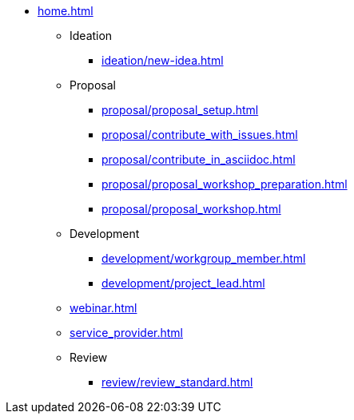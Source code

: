* xref:home.adoc[]
** Ideation
*** xref:ideation/new-idea.adoc[]
** Proposal
*** xref:proposal/proposal_setup.adoc[]
*** xref:proposal/contribute_with_issues.adoc[]
*** xref:proposal/contribute_in_asciidoc.adoc[]
*** xref:proposal/proposal_workshop_preparation.adoc[]
*** xref:proposal/proposal_workshop.adoc[]
** Development
*** xref:development/workgroup_member.adoc[]
*** xref:development/project_lead.adoc[]
** xref:webinar.adoc[]
** xref:service_provider.adoc[]
** Review
*** xref:review/review_standard.adoc[]

// You may use links to pages or text for non-linked headers